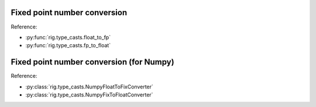 Fixed point number conversion
=============================

.. doctest::
    
    >>> from rig.type_casts import float_to_fp, fp_to_float
    
    >>> # Create a function to convert a float to a signed fractional
    >>> # representation with 8 bits overall and 4 fractional bits (S3.4)
    >>> s34 = float_to_fp(signed=True, n_bits=8, n_frac=4)
    >>> hex(int(s34(0.5)))
    '0x8'
    >>> hex(int(s34(-7.5)))
    '-0x78'
    
    >>> # ...and make a function to convert back again!
    >>> f4 = fp_to_float(n_frac=4)
    >>> f4(0x08)
    0.5
    >>> f4(-0x78)
    -7.5

Reference:

* :py:func:`rig.type_casts.float_to_fp`
* :py:func:`rig.type_casts.fp_to_float`


Fixed point number conversion (for Numpy)
=========================================

.. doctest::
    
    >>> import numpy as np
    >>> from rig.type_casts import \
    ...     NumpyFloatToFixConverter, NumpyFixToFloatConverter
    
    >>> # Create a function to convert a float to a signed fractional
    >>> # representation with 8 bits overall and 4 fractional bits (S3.4)
    >>> s34 = NumpyFloatToFixConverter(signed=True, n_bits=8, n_frac=4)
    >>> vals = np.array([0.0, 0.25, 0.5, -0.5, -0.25])
    >>> s34(vals)
    array([ 0,  4,  8, -8, -4], dtype=int8)
    
    >>> # ...and make a function to convert back again!
    >>> f4 = NumpyFixToFloatConverter(4)
    >>> vals = np.array([ 0,  4,  8, -8, -4], dtype=np.int8)
    >>> f4(vals)
    array([ 0.  ,  0.25,  0.5 , -0.5 , -0.25])

Reference:

* :py:class:`rig.type_casts.NumpyFloatToFixConverter`
* :py:class:`rig.type_casts.NumpyFixToFloatConverter`
